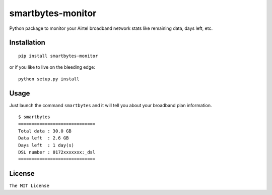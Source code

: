 smartbytes-monitor
==================

Python package to monitor your Airtel broadband network stats like remaining data, days
left, etc.

Installation
------------

::

    pip install smartbytes-monitor

or if you like to live on the bleeding edge:

::

    python setup.py install

Usage
-----

Just launch the command ``smartbytes`` and it will tell you about your
broadband plan information.

::

    $ smartbytes
    =============================
    Total data : 30.0 GB
    Data left  : 2.6 GB
    Days left  : 1 day(s)
    DSL number : 0172xxxxxxx:_dsl
    =============================

License
-------

``The MIT License``


